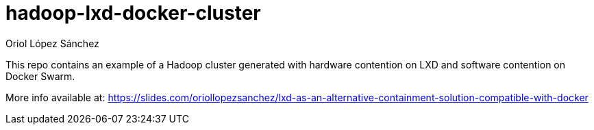 = hadoop-lxd-docker-cluster
Oriol López Sánchez
:toc:

This repo contains an example of a Hadoop cluster generated with hardware contention on LXD and software contention on Docker Swarm.

More info available at: https://slides.com/oriollopezsanchez/lxd-as-an-alternative-containment-solution-compatible-with-docker
